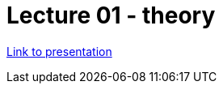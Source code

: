 = Lecture 01 - theory

https://docs.google.com/presentation/d/1wRSvn2ZhogNxqOnTW8jJF2YdlDw6gJm6pNgU7Wl62YE/edit?usp=sharing[Link to presentation]
